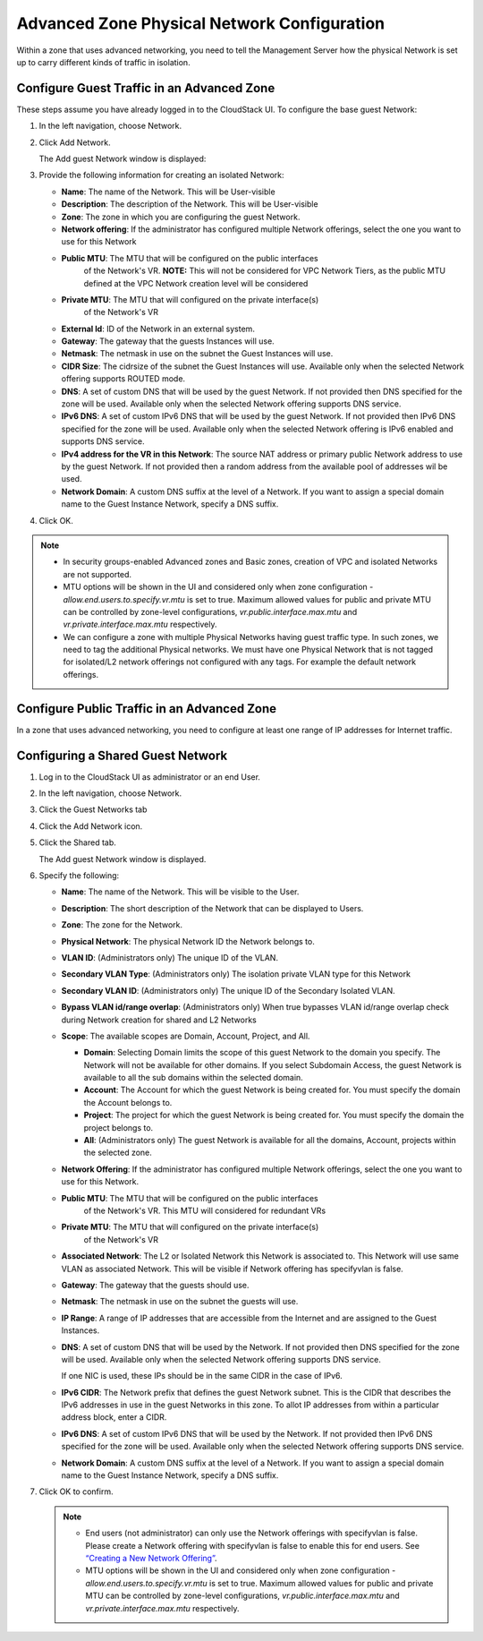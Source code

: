 .. Licensed to the Apache Software Foundation (ASF) under one
   or more contributor license agreements.  See the NOTICE file
   distributed with this work for additional information#
   regarding copyright ownership.  The ASF licenses this file
   to you under the Apache License, Version 2.0 (the
   "License"); you may not use this file except in compliance
   with the License.  You may obtain a copy of the License at
   http://www.apache.org/licenses/LICENSE-2.0
   Unless required by applicable law or agreed to in writing,
   software distributed under the License is distributed on an
   "AS IS" BASIS, WITHOUT WARRANTIES OR CONDITIONS OF ANY
   KIND, either express or implied.  See the License for the
   specific language governing permissions and limitations
   under the License.



Advanced Zone Physical Network Configuration
--------------------------------------------

Within a zone that uses advanced networking, you need to tell the
Management Server how the physical Network is set up to carry different
kinds of traffic in isolation.


Configure Guest Traffic in an Advanced Zone
~~~~~~~~~~~~~~~~~~~~~~~~~~~~~~~~~~~~~~~~~~~

These steps assume you have already logged in to the CloudStack UI. To
configure the base guest Network:

#. In the left navigation, choose Network.

#. Click Add Network.

   The Add guest Network window is displayed:

   |addguestnetwork.png|

#. Provide the following information for creating an isolated Network:

   -  **Name**: The name of the Network. This will be User-visible
 
   -  **Description**: The description of the Network. This will be
      User-visible

   -  **Zone**: The zone in which you are configuring the guest Network.

   -  **Network offering**: If the administrator has configured multiple
      Network offerings, select the one you want to use for this Network

   - **Public MTU**: The MTU that will be configured on the public interfaces
      of the Network's VR.
      **NOTE:** This will not be considered for VPC Network Tiers, as the
      public MTU defined at the VPC Network creation level will be considered

   - **Private MTU**: The MTU that will configured on the private interface(s)
      of the Network's VR

   -  **External Id**: ID of the Network in an external system.
 
   -  **Gateway**: The gateway that the guests Instances will use.
 
   -  **Netmask**: The netmask in use on the subnet the Guest Instances
      will use.

   -  **CIDR Size**: The cidrsize of the subnet the Guest Instances will use. Available only when the selected Network offering supports ROUTED mode.

   -  **DNS**: A set of custom DNS that will be used by the guest Network. If not provided then DNS specified for the zone will be used. Available only when the selected Network offering supports DNS service.

   -  **IPv6 DNS**: A set of custom IPv6 DNS that will be used by the guest Network. If not provided then IPv6 DNS specified for the zone will be used. Available only when the selected Network offering is IPv6 enabled and supports DNS service.

   -  **IPv4 address for the VR in this Network**: The source NAT address or primary public Network address to use by the guest Network. If not provided then a random address from the available pool of addresses wil be used.

   -  **Network Domain**: A custom DNS suffix at the level of a Network. If you
      want to assign a special domain name to the Guest Instance Network, specify a
      DNS suffix.


#. Click OK.

.. note:: 
   * In security groups-enabled Advanced zones and Basic zones, creation of VPC and isolated Networks are not supported.
   * MTU options will be shown in the UI and considered only when zone configuration - `allow.end.users.to.specify.vr.mtu` is set to true. Maximum allowed values for public and private MTU can be controlled by zone-level configurations, `vr.public.interface.max.mtu` and `vr.private.interface.max.mtu` respectively.
   * We can configure a zone with multiple Physical Networks having guest traffic type. In such zones, we need to tag the additional Physical networks. We must have one Physical Network that is not tagged for isolated/L2 network offerings not configured with any tags. For example the default network offerings. 

Configure Public Traffic in an Advanced Zone
~~~~~~~~~~~~~~~~~~~~~~~~~~~~~~~~~~~~~~~~~~~~

In a zone that uses advanced networking, you need to configure at least
one range of IP addresses for Internet traffic.


Configuring a Shared Guest Network
~~~~~~~~~~~~~~~~~~~~~~~~~~~~~~~~~~

#. Log in to the CloudStack UI as administrator or an end User.

#. In the left navigation, choose Network.

#. Click the Guest Networks tab

#. Click the Add Network icon.

#. Click the Shared tab.

   The Add guest Network window is displayed.

   |addsharednetwork.png|

#. Specify the following:

   -  **Name**: The name of the Network. This will be visible to the User.

   -  **Description**: The short description of the Network that can be
      displayed to Users.

   -  **Zone**: The zone for the Network.

   -  **Physical Network**: The physical Network ID the Network belongs to.

   -  **VLAN ID**: (Administrators only) The unique ID of the VLAN.

   -  **Secondary VLAN Type**: (Administrators only) The isolation private
      VLAN type for this Network

   -  **Secondary VLAN ID**: (Administrators only) The unique ID of the
      Secondary Isolated VLAN.

   -  **Bypass VLAN id/range overlap**: (Administrators only) When true
      bypasses VLAN id/range overlap check during Network creation for
      shared and L2 Networks

   -  **Scope**: The available scopes are Domain, Account, Project, and
      All.

      -  **Domain**: Selecting Domain limits the scope of this guest
         Network to the domain you specify. The Network will not be
         available for other domains. If you select Subdomain Access,
         the guest Network is available to all the sub domains within
         the selected domain.

      -  **Account**: The Account for which the guest Network is being
         created for. You must specify the domain the Account belongs
         to.

      -  **Project**: The project for which the guest Network is being
         created for. You must specify the domain the project belongs
         to.

      -  **All**: (Administrators only) The guest Network is available
         for all the domains, Account, projects within the selected zone.

   -  **Network Offering**: If the administrator has configured multiple
      Network offerings, select the one you want to use for this
      Network.
   
   - **Public MTU**: The MTU that will be configured on the public interfaces
      of the Network's VR. This MTU will considered for redundant VRs

   - **Private MTU**: The MTU that will configured on the private interface(s)
      of the Network's VR

   -  **Associated Network**: The L2 or Isolated Network this Network is
      associated to. This Network will use same VLAN as associated Network.
      This will be visible if Network offering has specifyvlan is false.

   -  **Gateway**: The gateway that the guests should use.

   -  **Netmask**: The netmask in use on the subnet the guests will use.

   -  **IP Range**: A range of IP addresses that are accessible from the
      Internet and are assigned to the Guest Instances.

   -  **DNS**: A set of custom DNS that will be used by the Network. If not provided then DNS specified for the zone will be used. Available only when the selected Network offering supports DNS service.

      If one NIC is used, these IPs should be in the same CIDR in the
      case of IPv6.

   -  **IPv6 CIDR**: The Network prefix that defines the guest Network
      subnet. This is the CIDR that describes the IPv6 addresses in use
      in the guest Networks in this zone. To allot IP addresses from
      within a particular address block, enter a CIDR.

   -  **IPv6 DNS**: A set of custom IPv6 DNS that will be used by the Network. If not provided then IPv6 DNS specified for the zone will be used. Available only when the selected Network offering supports DNS service.

   -  **Network Domain**: A custom DNS suffix at the level of a Network.
      If you want to assign a special domain name to the Guest Instance
      Network, specify a DNS suffix.

#. Click OK to confirm.

   .. note::
      * End users (not administrator) can only use the Network
        offerings with specifyvlan is false. Please create a Network offering
        with specifyvlan is false to enable this for end users. See
        `“Creating a New Network Offering”
        <networking.html#creating-a-new-network-offering>`_.
      * MTU options will be shown in the UI and considered only when zone configuration - `allow.end.users.to.specify.vr.mtu` is set to true. Maximum allowed values for public and private MTU can be controlled by zone-level configurations, `vr.public.interface.max.mtu` and `vr.private.interface.max.mtu` respectively.


.. |addguestnetwork.png| image:: /_static/images/add-guest-network.png
   :alt: Add Guest network setup in a single zone.

.. |addsharednetwork.png| image:: /_static/images/add-shared-network.png
   :alt: Add Shared Guest Network.

